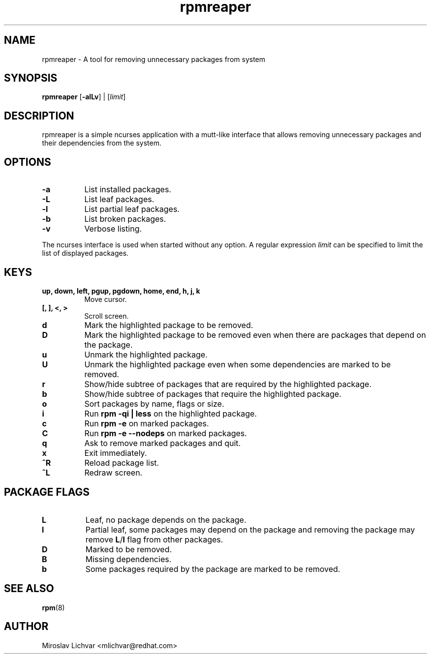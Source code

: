 .TH rpmreaper 1
.SH NAME
rpmreaper \- A tool for removing unnecessary packages from system

.SH SYNOPSIS
\fBrpmreaper\fR [\fB-alLv\fR] | [\fIlimit\fR]

.SH DESCRIPTION
rpmreaper is a simple ncurses application with a mutt-like interface that
allows removing unnecessary packages and their dependencies from the system.

.SH OPTIONS
.RS 0
.TP 8
\fB-a\fR
List installed packages. 
.TP 8
\fB-L\fR
List leaf packages. 
.TP 8
\fB-l\fR
List partial leaf packages. 
.TP 8
\fB-b\fR
List broken packages. 
.TP 8
\fB-v\fR
Verbose listing. 
.RE

The ncurses interface is used when started without any option. A regular
expression \fIlimit\fR can be specified to limit the list of displayed
packages.

.SH KEYS
.RS 0
.TP 8
\fBup, down, left, pgup, pgdown, home, end, h, j, k\fR
Move cursor.
.TP 8
\fB[, ], <, >\fR
Scroll screen.
.TP 8
\fBd\fR
Mark the highlighted package to be removed.
.TP 8
\fBD\fR
Mark the highlighted package to be removed even when there are packages that depend on
the package.
.TP 8
\fBu\fR
Unmark the highlighted package.
.TP 8
\fBU\fR
Unmark the highlighted package even when some dependencies are marked to be removed.
.TP 8
\fBr\fR
Show/hide subtree of packages that are required by the highlighted package.
.TP 8
\fBb\fR
Show/hide subtree of packages that require the highlighted package.
.TP 8
\fBo\fR
Sort packages by name, flags or size.
.TP 8
\fBi\fR
Run \fBrpm -qi | less\fR on the highlighted package.
.TP 8
\fBc\fR
Run \fBrpm -e\fR on marked packages.
.TP 8
\fBC\fR
Run \fBrpm -e --nodeps\fR on marked packages.
.TP 8
\fBq\fR
Ask to remove marked packages and quit.
.TP 8
\fBx\fR
Exit immediately.
.TP 8
\fB^R\fR
Reload package list.
.TP 8
\fB^L\fR
Redraw screen.
.RE

.SH PACKAGE FLAGS
.RS 0
.TP 8
\fBL\fR
Leaf, no package depends on the package.
.TP 8
\fBl\fR
Partial leaf, some packages may depend on the package and removing the package
may remove \fBL\fR/\fBl\fR flag from other packages.
.TP 8
\fBD\fR
Marked to be removed.
.TP 8
\fBB\fR
Missing dependencies.
.TP 8
\fBb\fR
Some packages required by the package are marked to be removed.
.RE

.SH SEE ALSO
.BR rpm (8)

.SH AUTHOR
Miroslav Lichvar <mlichvar@redhat.com>
